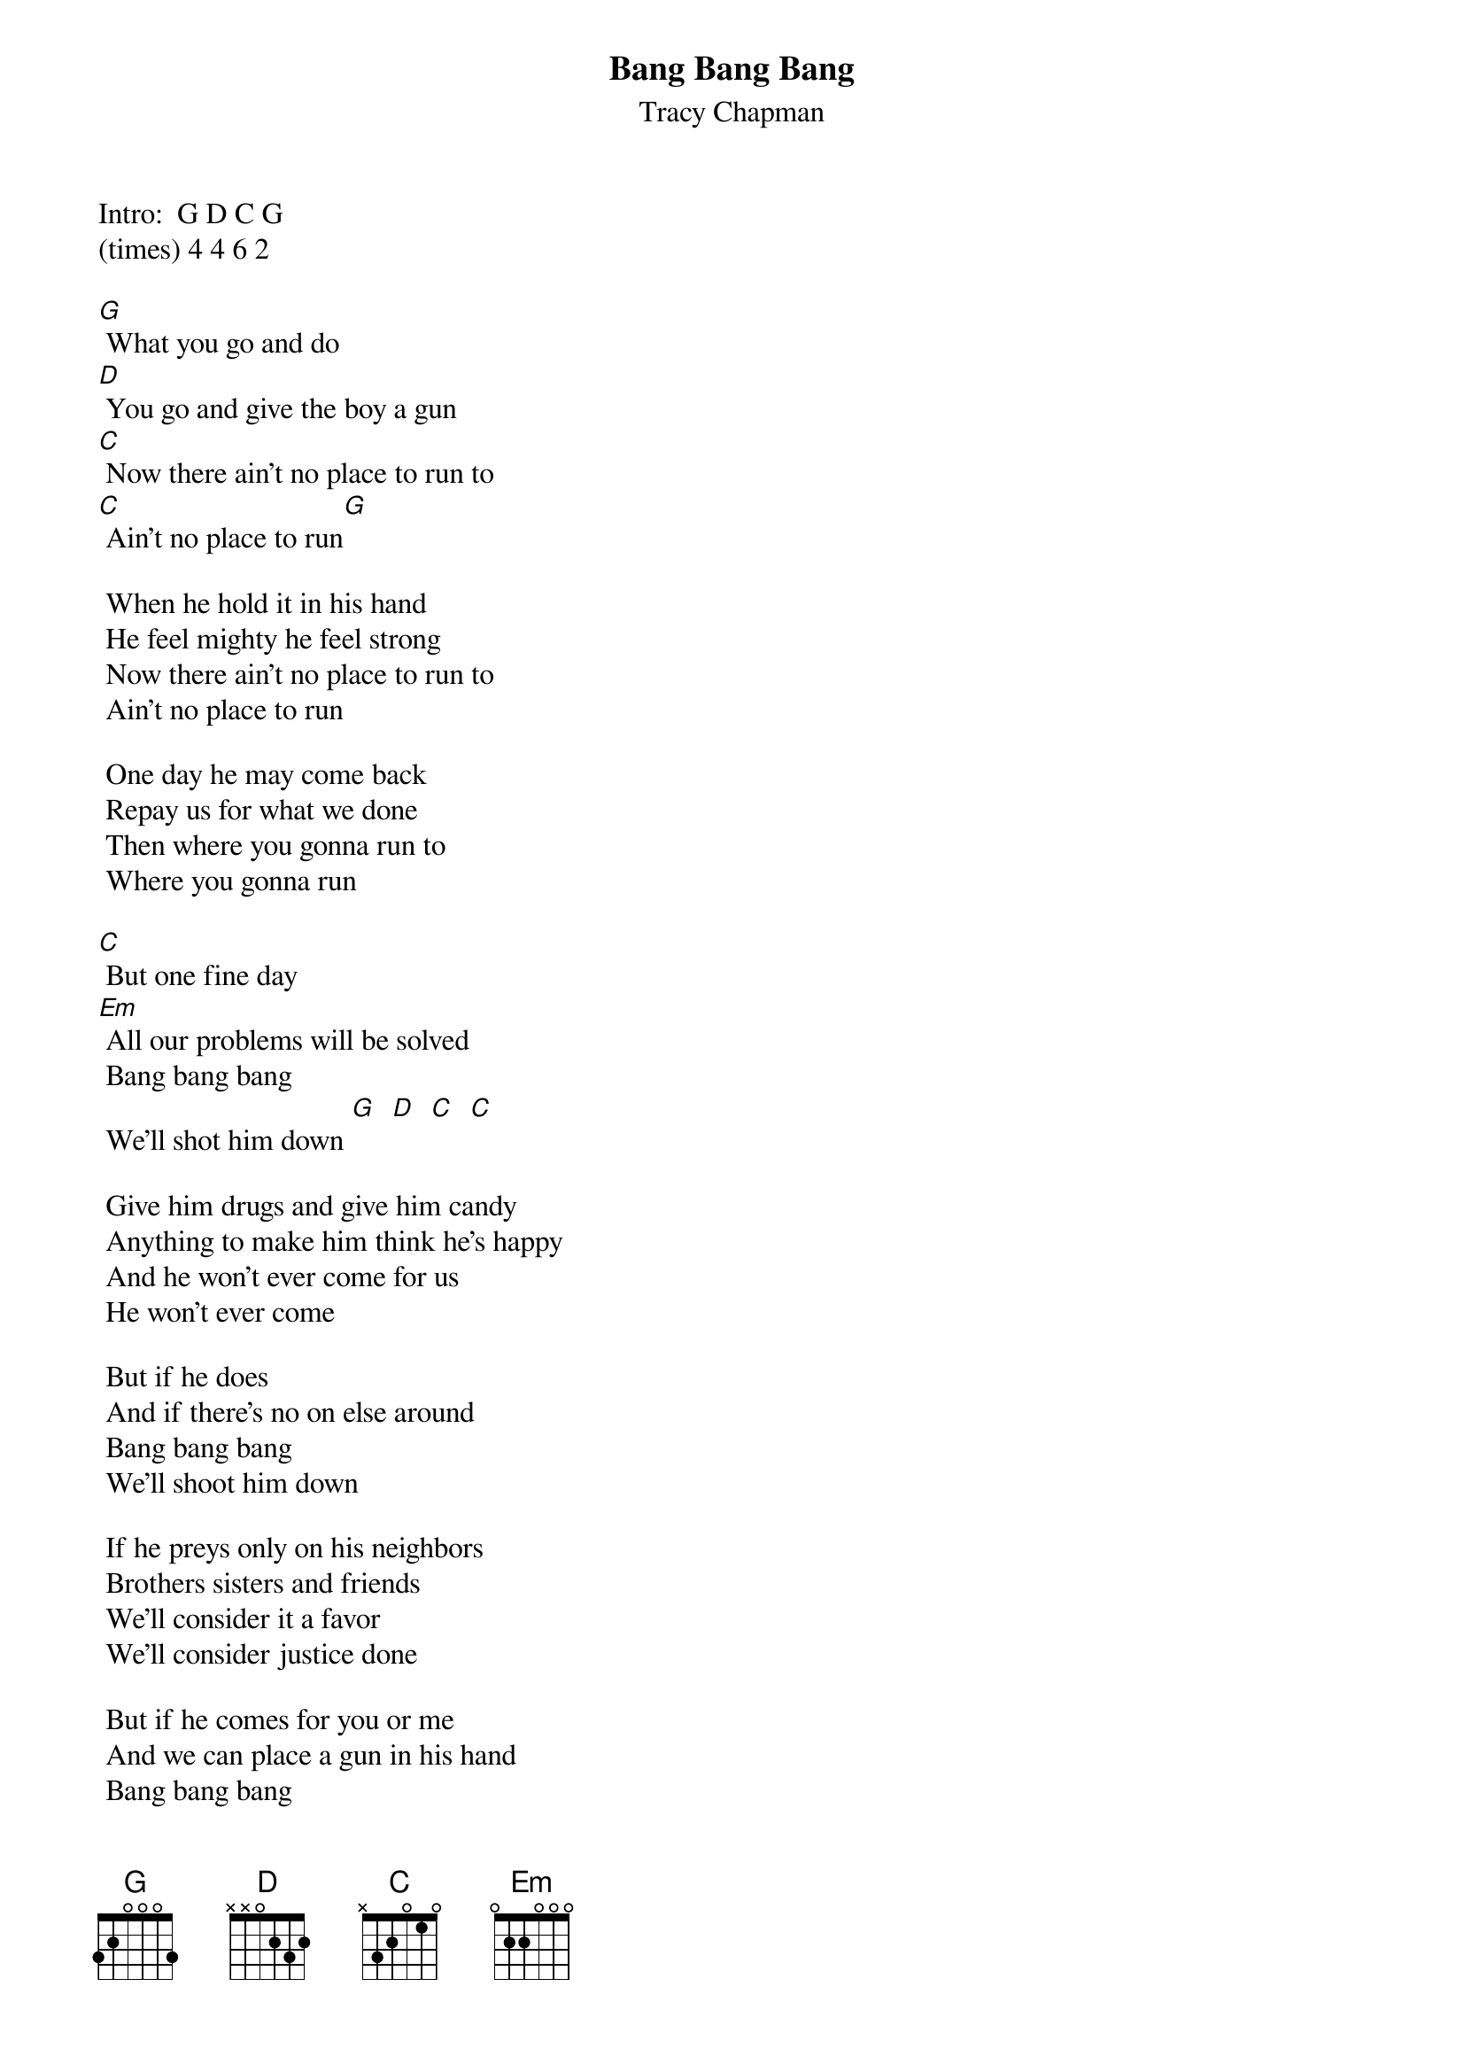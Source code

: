 # From: lothar@hair.ai-lab.fh-furtwangen.de (Lothar Steidle)
{t:Bang Bang Bang}
{st:Tracy Chapman}

Intro:  G D C G
(times) 4 4 6 2

[G] What you go and do
[D] You go and give the boy a gun
[C] Now there ain't no place to run to
[C] Ain't no place to run[G]

 When he hold it in his hand
 He feel mighty he feel strong
 Now there ain't no place to run to
 Ain't no place to run

 One day he may come back
 Repay us for what we done
 Then where you gonna run to
 Where you gonna run

[C] But one fine day
[Em] All our problems will be solved
 Bang bang bang
 We'll shot him down [G]  [D]  [C]  [C] 

 Give him drugs and give him candy
 Anything to make him think he's happy
 And he won't ever come for us
 He won't ever come

 But if he does
 And if there's no on else around
 Bang bang bang
 We'll shoot him down

 If he preys only on his neighbors
 Brothers sisters and friends
 We'll consider it a favor
 We'll consider justice done

 But if he comes for you or me
 And we can place a gun in his hand
 Bang bang bang
 We'll shoot him dead

 What you go and do
 You go and give the boy a gun
 Now there ain't no place to run to
 Ain't no place to run

 Now we'll all be at his mercy
 If he decides to hunt us down
 Cause there ain't no place to run to
 Ain't no place to run

 If he wants the chances that you took from him
 And nothing that you own
 Then there'll be no place to run
 There'll no place to run

 And if he finds himself to be
 A refection of us all
 Bang bang bang
 He'll shoot us down

 Before you can raise your eyes to read
 The writing on the wall
 Bang bang bang
 He'll shoot us down

 Before you can bridge the gulf between
 And embrace him in your arms
 Bang bang bang
 He'll shoot you down
